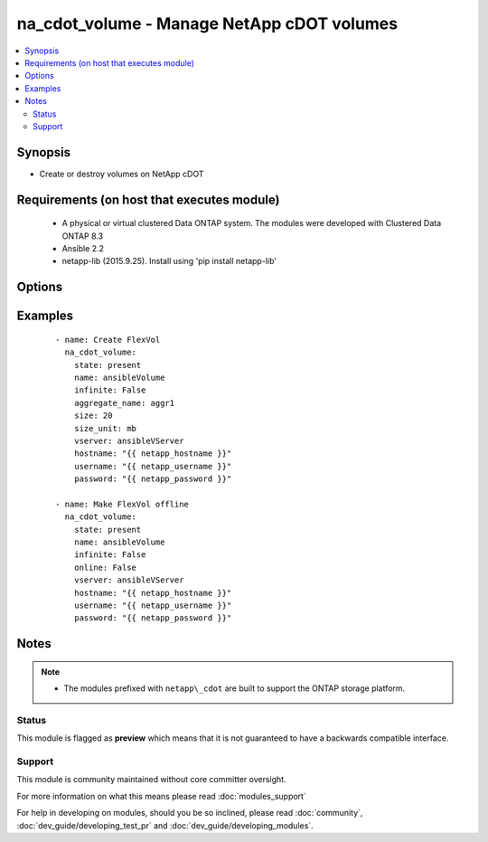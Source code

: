 .. _na_cdot_volume:


na_cdot_volume - Manage NetApp cDOT volumes
+++++++++++++++++++++++++++++++++++++++++++

.. versionadded:: 2.3


.. contents::
   :local:
   :depth: 2


Synopsis
--------

* Create or destroy volumes on NetApp cDOT


Requirements (on host that executes module)
-------------------------------------------

  * A physical or virtual clustered Data ONTAP system. The modules were developed with Clustered Data ONTAP 8.3
  * Ansible 2.2
  * netapp-lib (2015.9.25). Install using 'pip install netapp-lib'


Options
-------

.. raw:: html

    <table border=1 cellpadding=4>
    <tr>
    <th class="head">parameter</th>
    <th class="head">required</th>
    <th class="head">default</th>
    <th class="head">choices</th>
    <th class="head">comments</th>
    </tr>
                <tr><td>aggregate_name<br/><div style="font-size: small;"></div></td>
    <td>no</td>
    <td></td>
        <td></td>
        <td><div>The name of the aggregate the flexvol should exist on. Required when <code>state=present</code>.</div>        </td></tr>
                <tr><td>hostname<br/><div style="font-size: small;"></div></td>
    <td>yes</td>
    <td></td>
        <td></td>
        <td><div>The hostname or IP address of the ONTAP instance.</div>        </td></tr>
                <tr><td>infinite<br/><div style="font-size: small;"></div></td>
    <td>no</td>
    <td>False</td>
        <td><ul><li>True</li><li>False</li></ul></td>
        <td><div>Set True if the volume is an Infinite Volume.</div>        </td></tr>
                <tr><td>name<br/><div style="font-size: small;"></div></td>
    <td>yes</td>
    <td></td>
        <td></td>
        <td><div>The name of the lun to manage.</div>        </td></tr>
                <tr><td>online<br/><div style="font-size: small;"></div></td>
    <td>no</td>
    <td>True</td>
        <td><ul><li>True</li><li>False</li></ul></td>
        <td><div>Whether the specified volume is online, or not.</div>        </td></tr>
                <tr><td>password<br/><div style="font-size: small;"></div></td>
    <td>yes</td>
    <td></td>
        <td></td>
        <td><div>Password for the specified user.</div>        </td></tr>
                <tr><td>size<br/><div style="font-size: small;"></div></td>
    <td>no</td>
    <td></td>
        <td></td>
        <td><div>The size of the volume in (size_unit). Required when <code>state=present</code>.</div>        </td></tr>
                <tr><td>size_unit<br/><div style="font-size: small;"></div></td>
    <td>no</td>
    <td>gb</td>
        <td><ul><li>bytes</li><li>b</li><li>kb</li><li>mb</li><li>gb</li><li>tb</li><li>pb</li><li>eb</li><li>zb</li><li>yb</li></ul></td>
        <td><div>The unit used to interpret the size parameter.</div>        </td></tr>
                <tr><td>state<br/><div style="font-size: small;"></div></td>
    <td>yes</td>
    <td></td>
        <td><ul><li>present</li><li>absent</li></ul></td>
        <td><div>Whether the specified volume should exist or not.</div>        </td></tr>
                <tr><td>username<br/><div style="font-size: small;"></div></td>
    <td>yes</td>
    <td></td>
        <td></td>
        <td><div>This can be a Cluster-scoped or SVM-scoped account, depending on whether a Cluster-level or SVM-level API is required. For more information, please read the documentation <a href='https://goo.gl/BRu78Z'>https://goo.gl/BRu78Z</a>.</div>        </td></tr>
                <tr><td>vserver<br/><div style="font-size: small;"></div></td>
    <td>yes</td>
    <td>None</td>
        <td></td>
        <td><div>Name of the vserver to use.</div>        </td></tr>
        </table>
    </br>



Examples
--------

 ::

    
        - name: Create FlexVol
          na_cdot_volume:
            state: present
            name: ansibleVolume
            infinite: False
            aggregate_name: aggr1
            size: 20
            size_unit: mb
            vserver: ansibleVServer
            hostname: "{{ netapp_hostname }}"
            username: "{{ netapp_username }}"
            password: "{{ netapp_password }}"
    
        - name: Make FlexVol offline
          na_cdot_volume:
            state: present
            name: ansibleVolume
            infinite: False
            online: False
            vserver: ansibleVServer
            hostname: "{{ netapp_hostname }}"
            username: "{{ netapp_username }}"
            password: "{{ netapp_password }}"
    


Notes
-----

.. note::
    - The modules prefixed with ``netapp\_cdot`` are built to support the ONTAP storage platform.



Status
~~~~~~

This module is flagged as **preview** which means that it is not guaranteed to have a backwards compatible interface.


Support
~~~~~~~

This module is community maintained without core committer oversight.

For more information on what this means please read :doc:`modules_support`


For help in developing on modules, should you be so inclined, please read :doc:`community`, :doc:`dev_guide/developing_test_pr` and :doc:`dev_guide/developing_modules`.
